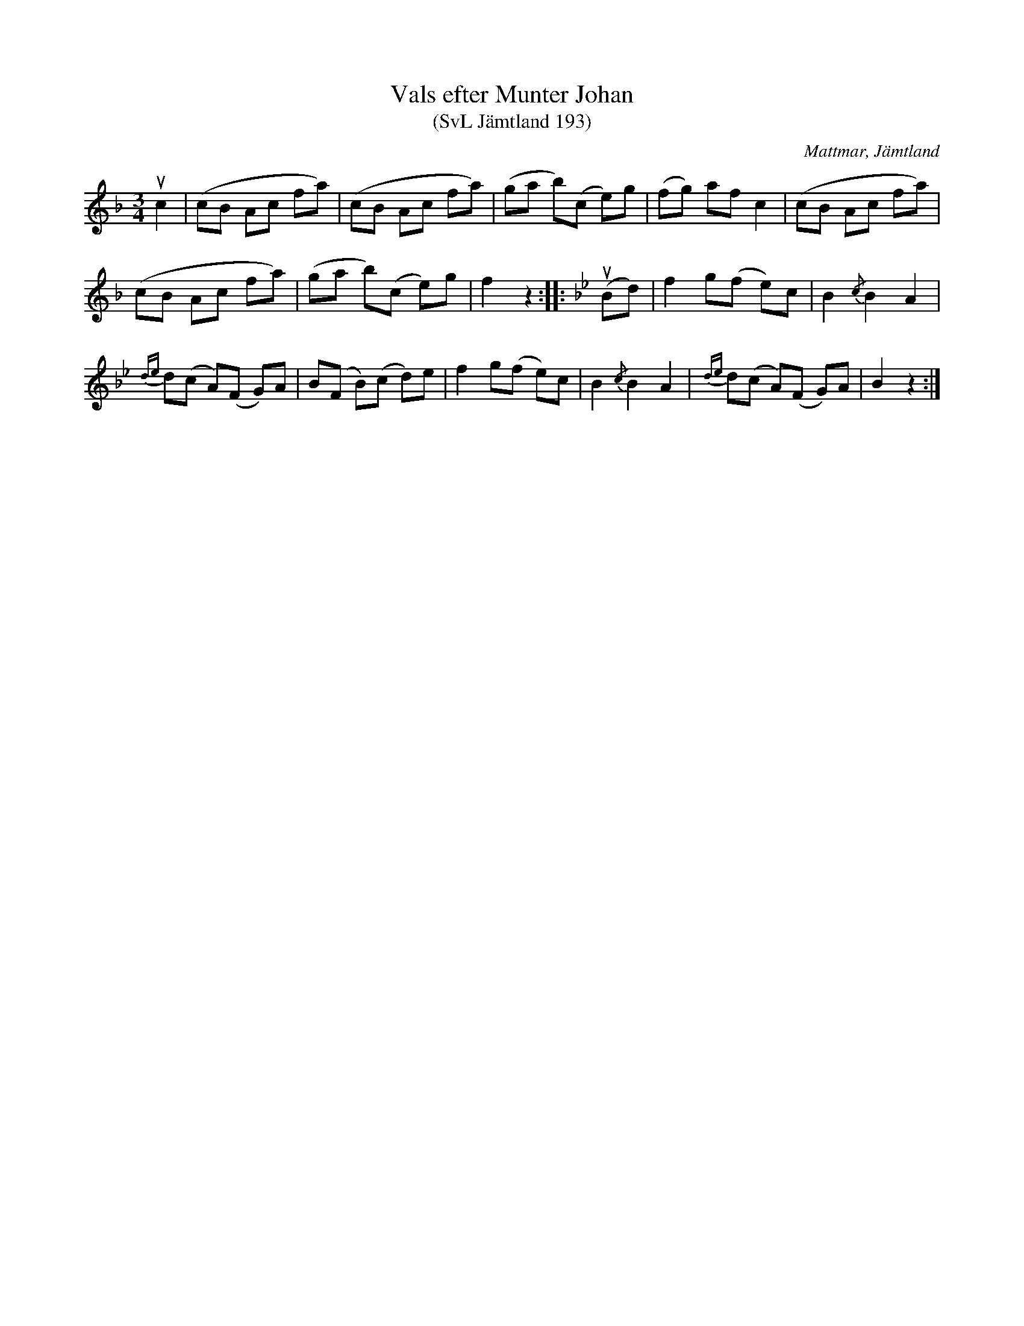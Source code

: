 %%abc-charset utf-8

X:193
T:Vals efter Munter Johan
T:(SvL Jämtland 193)
R:Vals
S:Johan Olofsson Munter
O:Mattmar, Jämtland
B:Svenska Låtar Jämtland
M:3/4
L:1/8
K:F
uc2|(cB Ac fa)|(cB Ac fa)|(ga b)(c e)g|(fg) af c2|(cB Ac fa)|
(cB Ac fa)|(ga b)(c e)g|f2 z2:| |:[K:Bb]u(Bd)|f2 g(f e)c|B2 {/c}B2 A2|
{de}d(c A)(F G)A|B(F B)(c d)e|f2 g(f e)c|B2 {/c}B2 A2|{de}d(c A)(F G)A|B2 z2:|

